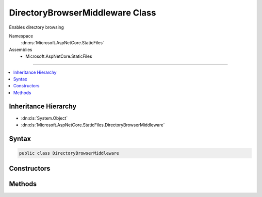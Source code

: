 

DirectoryBrowserMiddleware Class
================================






Enables directory browsing


Namespace
    :dn:ns:`Microsoft.AspNetCore.StaticFiles`
Assemblies
    * Microsoft.AspNetCore.StaticFiles

----

.. contents::
   :local:



Inheritance Hierarchy
---------------------


* :dn:cls:`System.Object`
* :dn:cls:`Microsoft.AspNetCore.StaticFiles.DirectoryBrowserMiddleware`








Syntax
------

.. code-block:: csharp

    public class DirectoryBrowserMiddleware








.. dn:class:: Microsoft.AspNetCore.StaticFiles.DirectoryBrowserMiddleware
    :hidden:

.. dn:class:: Microsoft.AspNetCore.StaticFiles.DirectoryBrowserMiddleware

Constructors
------------

.. dn:class:: Microsoft.AspNetCore.StaticFiles.DirectoryBrowserMiddleware
    :noindex:
    :hidden:

    
    .. dn:constructor:: Microsoft.AspNetCore.StaticFiles.DirectoryBrowserMiddleware.DirectoryBrowserMiddleware(Microsoft.AspNetCore.Http.RequestDelegate, Microsoft.AspNetCore.Hosting.IHostingEnvironment, System.Text.Encodings.Web.HtmlEncoder, Microsoft.Extensions.Options.IOptions<Microsoft.AspNetCore.Builder.DirectoryBrowserOptions>)
    
        
    
        
        Creates a new instance of the SendFileMiddleware.
    
        
    
        
        :param next: The next middleware in the pipeline.
        
        :type next: Microsoft.AspNetCore.Http.RequestDelegate
    
        
        :param hostingEnv: The :any:`Microsoft.AspNetCore.Hosting.IHostingEnvironment` used by this middleware.
        
        :type hostingEnv: Microsoft.AspNetCore.Hosting.IHostingEnvironment
    
        
        :param encoder: The :any:`System.Text.Encodings.Web.HtmlEncoder` used by the default :any:`Microsoft.AspNetCore.StaticFiles.HtmlDirectoryFormatter`\.
        
        :type encoder: System.Text.Encodings.Web.HtmlEncoder
    
        
        :param options: The configuration for this middleware.
        
        :type options: Microsoft.Extensions.Options.IOptions<Microsoft.Extensions.Options.IOptions`1>{Microsoft.AspNetCore.Builder.DirectoryBrowserOptions<Microsoft.AspNetCore.Builder.DirectoryBrowserOptions>}
    
        
        .. code-block:: csharp
    
            public DirectoryBrowserMiddleware(RequestDelegate next, IHostingEnvironment hostingEnv, HtmlEncoder encoder, IOptions<DirectoryBrowserOptions> options)
    

Methods
-------

.. dn:class:: Microsoft.AspNetCore.StaticFiles.DirectoryBrowserMiddleware
    :noindex:
    :hidden:

    
    .. dn:method:: Microsoft.AspNetCore.StaticFiles.DirectoryBrowserMiddleware.Invoke(Microsoft.AspNetCore.Http.HttpContext)
    
        
    
        
        Examines the request to see if it matches a configured directory.  If so, a view of the directory contents is returned.
    
        
    
        
        :type context: Microsoft.AspNetCore.Http.HttpContext
        :rtype: System.Threading.Tasks.Task
    
        
        .. code-block:: csharp
    
            public Task Invoke(HttpContext context)
    

